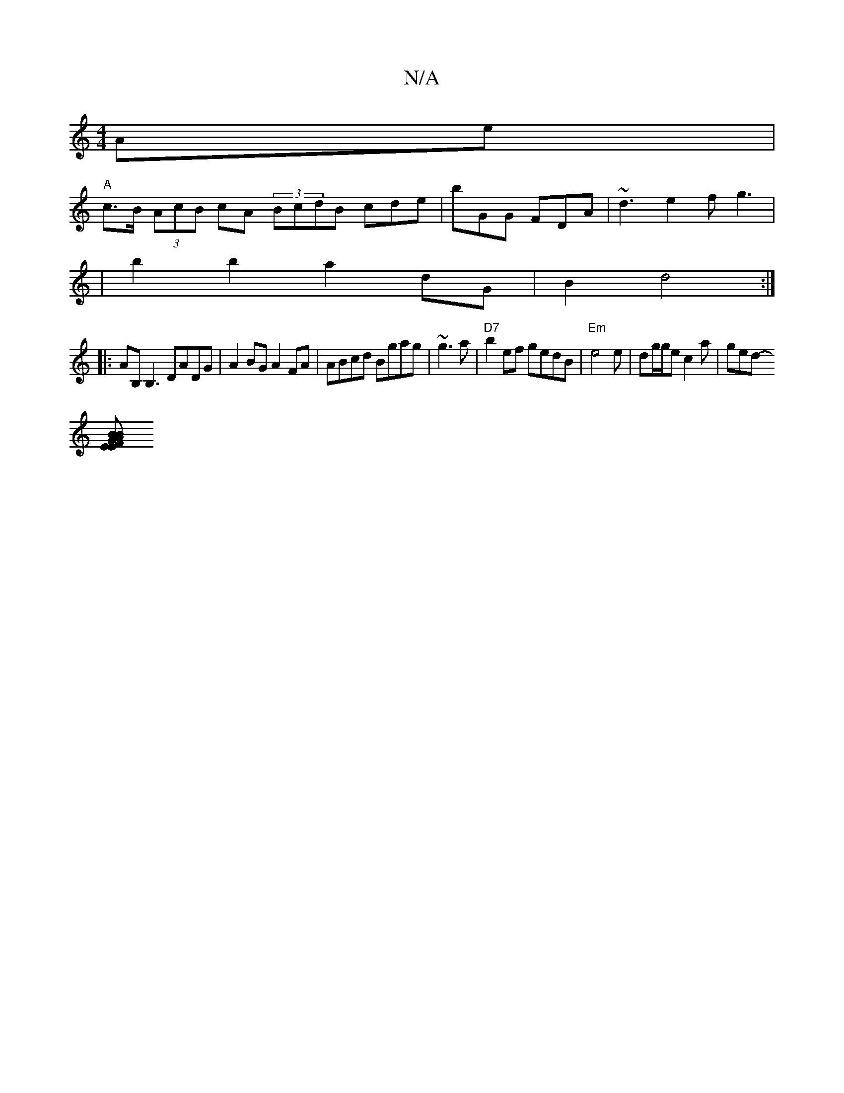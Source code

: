 X:1
T:N/A
M:4/4
R:N/A
K:Cmajor
2Ae |
"A"c>B (3AcB cA (3BcdB cde|bGG FDA | ~d3 e2 f g3|
|b2b2a2 dG|B2 d4:|
|:AB,B,3 DADG|A2BG A2 FA | ABcd Bgag | ~g3a|"D7"b2ef gedB |"Em"e4e|dg/g/e c2a | ged-
[B2 A>BG>FEE:|2 EDFG ABdg|aed^g dBdB/A |